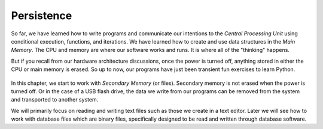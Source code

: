 Persistence
-----------

So far, we have learned how to write programs and communicate our
intentions to the *Central Processing Unit* using
conditional execution, functions, and iterations. We have learned how to
create and use data structures in the *Main Memory*. The
CPU and memory are where our software works and runs. It is where all of
the "thinking" happens.

.. mchoice:: file-persistence-mc-software
    :practice: T
    :multiple_answers:
    :answer_a: Central Processing Unit
    :answer_b: Input Devices
    :answer_c: Memory
    :answer_d: Network
    :correct: a,c
    :feedback_a: The CPU runs the software in conjunction will memory sources.
    :feedback_b: Input devices supplement the software and other hardware.
    :feedback_c: Memory sources run the software in conjunction will the CPU.
    :feedback_d: The network does not run software.

    Where does the software work/run on a device? Select all that apply.

But if you recall from our hardware architecture discussions, once the
power is turned off, anything stored in either the CPU or main memory is
erased. So up to now, our programs have just been transient fun
exercises to learn Python.

.. figure:: ../images/arch.svg
   :alt: Secondary Memory

In this chapter, we start to work with *Secondary Memory*
(or files). Secondary memory is not erased when the power is turned
off. Or in the case of a USB flash drive, the data we write from our
programs can be removed from the system and transported to another
system.

We will primarily focus on reading and writing text files such as those
we create in a text editor. Later we will see how to work with database
files which are binary files, specifically designed to be read and
written through database software.

.. mchoice:: file-persistence-mc-work
    :practice: T
    :answer_a: Main Memory
    :answer_b: Secondary Memory
    :answer_c: Central Processing Unit
    :answer_d: Primary Memory
    :correct: b
    :feedback_a: What type of hardware are files?
    :feedback_b: This chapter focuses on files which is a part of secondary memory.
    :feedback_c: What type of hardware are files?
    :feedback_d: What type of hardware are files?

    Which piece of hardware are we working with in this chapter?
